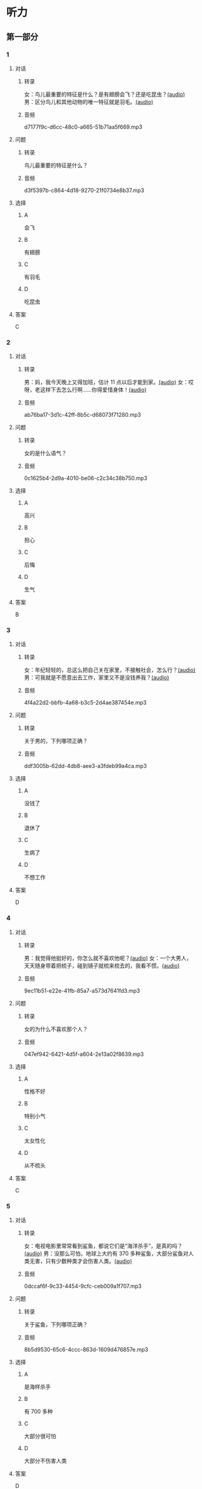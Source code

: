 * 听力
** 第一部分
:PROPERTIES:
:NOTETYPE: 21f26a95-0bf2-4e3f-aab8-a2e025d62c72
:END:
*** 1
:PROPERTIES:
:ID: 584258e3-a670-468a-8062-8fc66f4ddcf6
:END:
**** 对话
***** 转录
女：鸟儿最重要的特征是什么？是有翅膀会飞？还是吃昆虫？[[file:a058d806-3f07-4eb4-ae5b-17bc54bfc427.mp3][(audio)]]
男：区分鸟儿和其他动物的唯一特征就是羽毛。[[file:4e50d0f4-ebb2-484a-8e19-d5073dfb1a48.mp3][(audio)]]
***** 音频
d7177f9c-d6cc-48c0-a665-51b71aa5f669.mp3
**** 问题
***** 转录
鸟儿最重要的特征是什么？
***** 音频
d3f5397b-c864-4d18-9270-21f0734e8b37.mp3
**** 选择
***** A
会飞
***** B
有翅膀
***** C
有羽毛
***** D
吃昆虫
**** 答案
C
*** 2
:PROPERTIES:
:ID: b2d5b7a6-ee11-452e-bf24-c0036c84f481
:END:
**** 对话
***** 转录
男：妈，我今天晚上又得加班，估计 11 点以后才能到家。[[file:f4c3240a-86d9-41d5-96f7-f9946c5c7075.mp3][(audio)]]
女：哎呀，老这样下去怎么行啊……你得爱惜身体！[[file:fc5de7d6-86e2-47e8-aff5-47eb5c6108d2.mp3][(audio)]]
***** 音频
ab76ba17-3d1c-42ff-8b5c-d68073f71280.mp3
**** 问题
***** 转录
女的是什么语气？
***** 音频
0c1625b4-2d9a-4010-be06-c2c34c38b750.mp3
**** 选择
***** A
高兴
***** B
担心
***** C
后悔
***** D
生气
**** 答案
B
*** 3
:PROPERTIES:
:ID: 0c6b48d4-a44c-4b06-b866-f10ecbf82946
:END:
**** 对话
***** 转录
女：年纪轻轻的，总这么把自己关在家里，不接触社会，怎么行？[[file:7ad862a2-153c-4369-9921-79a14dc1d7b6.mp3][(audio)]]
男：可我就是不愿意出去工作，家里又不是没钱养我？[[file:25c0ecd9-f92f-4374-a396-4590f19d9a6d.mp3][(audio)]]
***** 音频
4f4a22d2-bbfb-4a68-b3c5-2d4ae387454e.mp3
**** 问题
***** 转录
关于男的，下列哪项正确？
***** 音频
ddf3005b-62dd-4db8-aee3-a3fdeb99a4ca.mp3
**** 选择
***** A
没钱了
***** B
退休了
***** C
生病了
***** D
不想工作
**** 答案
D
*** 4
:PROPERTIES:
:ID: ee06bc01-fb64-4caf-b4dc-e4a22f6e49c8
:END:
**** 对话
***** 转录
男：我觉得他挺好的，你怎么就不喜欢他呢？[[file:2e423b37-6175-4d10-97d3-3a6546801eb9.mp3][(audio)]]
女：一个大男人，天天随身带着把梳子，碰到镜子就梳来梳去的，我看不惯。[[file:afa5e61a-8a80-42d9-97c3-92ad29dc792b.mp3][(audio)]]
***** 音频
9ec11b51-e22e-41fb-85a7-a573d7641fd3.mp3
**** 问题
***** 转录
女的为什么不喜欢那个人？
***** 音频
047ef942-6421-4d5f-a604-2e13a02f8639.mp3
**** 选择
***** A
性格不好
***** B
特别小气
***** C
太女性化
***** D
从不梳头
**** 答案
C
*** 5
:PROPERTIES:
:ID: 15c4ed50-ae92-47a8-bc1d-d0c22b474c4e
:END:
**** 对话
***** 转录
女：电视电影里常常看到鲨鱼，都说它们是“海洋杀手”，是真的吗？[[file:8a6662b4-dbc9-455e-bb6f-20ca0b124894.mp3][(audio)]]
男：没那么可怕，地球上大约有 370 多种鲨鱼，大部分鲨鱼对人类无害，只有少数种类才会伤害人类。[[file:8015cd41-53d7-4e8a-8e29-b04c7ae63538.mp3][(audio)]]
***** 音频
0dccaf6f-9c33-4454-9cfc-ceb009a1f707.mp3
**** 问题
***** 转录
关于鲨鱼，下列哪项正确？
***** 音频
8b5d9530-65c6-4ccc-863d-1609d476857e.mp3
**** 选择
***** A
是海样杀手
***** B
有 700 多种
***** C
大部分很可怕
***** D
大部分不伤害人类
**** 答案
D
*** 6
:PROPERTIES:
:ID: 4dcca406-129e-4593-92bc-c19c5ca03786
:END:
**** 对话
***** 转录
男：这个杯子真不错，是石头的还是金属的？[[file:e0eb4146-7476-4e9f-a57a-14ec60f4f87d.mp3][(audio)]]
女：你看走眼了，这是木头的。[[file:2505c7e2-bba8-4a7f-b32e-a2603b90fb28.mp3][(audio)]]
***** 音频
58f35e35-7cfa-4eee-99a6-fe4e9e8b5fb2.mp3
**** 问题
***** 转录
这个杯子是什么材料做的？
***** 音频
270f2ef8-4c70-4deb-9dc7-aa3759d99cd5.mp3
**** 选择
***** A
木头
***** B
石头
***** C
塑料
***** D
金属
**** 答案
A
** 第二部分
*** 7
**** 对话
***** 转录
女：爸爸，鸟儿是不是不用睡觉？
男：睡啊！大多数鸟 1 天大约睡 8 小时，有些鸟差不多要睡 20 个小时，当然，也有一些鸟几乎一点儿觉也不用睡。
女：那为什么我们很少看到睡眠中的鸟呢？
男：因为它们通常会寻找一处秘密的地方休息。
***** 音频
331a6728-b604-411d-b3a8-6a181998e874.mp3
**** 问题
***** 转录
关于鸟儿的睡眠，下列哪项正确？
***** 音频
1aea9150-36ae-4a7f-9f35-282c5cc9628d.mp3
**** 选择
***** A
都不用睡觉
***** B
必须睡一天
***** C
每天都要睡
***** D
经常躲起来
**** 答案
D
*** 8
**** 对话
***** 转录
男：今天学的鸟儿沙浴，就是鸟儿用沙子洗澡，很有意思。
女：真是很难想象，用沙子怎么能洗澡呢？
男：因为它们生活在沙漠等干燥的环境里。
女：我倒是听说过，在一些沙漠地区，有人用沙疗的办法来健身治病。
***** 音频
9bcb2661-591f-4d67-be88-bb4368f9f9fb.mp3
**** 问题
***** 转录
沙疗有什么作用？
***** 音频
ef82ea84-77f7-4d9c-880d-449568699dd3.mp3
**** 选择
***** A
强身健体
***** B
保持卫生
***** C
保护鸟类
***** D
避免干燥
**** 答案
A
*** 9
**** 对话
***** 转录
女：你相信吗，鲸以前是生活在陆地上的。
男：怎么可能呢？它不是海洋中最大的动物之一吗？
女：科学家们曾经在高山上发现过五十万年前古代鲸的骨头。研究后发现，鲸以前生活在海边，后来因为陆地上的食物越来越少，而海里鱼类丰富，所以它们慢慢地离开了陆地。
***** 音频
82d7f79e-07c3-4f41-942a-50ad352a55d2.mp3
**** 问题
***** 转录
鲸为什么离开了陆地？
***** 音频
ffc3777b-b392-4c19-ac87-dc79c80d7659.mp3
**** 选择
***** A
气候变化
***** B
地理变化
***** C
寻找食物
***** D
身体太大
**** 答案
C
*** 10
**** 对话
***** 转录
男：你们宿舍新来的那个小王，办事真是太不痛快了！
女：怎么了？
男：她昨天说去超市，我请她帮我带块肥皂回来，她问了半天，又问要多少钱的，又问要洗衣服的还是洗澡的，又问要什么颜色的……有这工夫我自己都买回来了。
女：那是人家态度认真。
***** 音频
3c376560-a307-41b8-a65c-92902d1cebaf.mp3
**** 问题
***** 转录
对于小王，男的怎么看？
***** 音频
bb7d6913-744b-4ba7-bb00-53ebd98f9197.mp3
**** 选择
***** A
很认真
***** B
很负责
***** C
不干脆
***** D
不热心
**** 答案
C
*** 11-12
**** 对话
***** 转录
一只老鼠向狮子挑战，想要同它一决高低，被狮子拒绝了。老鼠问：“你害怕了吗？”“非常害怕，但我害怕的不是你。”狮子说，“如果我答应你，你就能得到曾与狮子比武的荣誉；而我呢，则会被所有动物嘲笑，说我竟然和老鼠打架。”毫无疑问，这只狮子是非常聪明的。因为它清楚与老鼠比赛的麻烦在于：即使赢了，对手也只是一只老鼠而已。一般情况下，大人物是没兴趣与低层次的人竞争的，他们更乐于面对与自己旗鼓相当甚至远高于自己的对手。
***** 音频
30e47159-c206-4159-9c2e-bd375fec6fd2.mp3
**** 题目
***** 11
****** 问题
******* 转录
狮子为什么拒绝老鼠？
******* 音频
62feb859-a4d9-404a-a77f-fa2727b305a8.mp3
****** 选择
******* A
害怕老鼠
******* B
同情老鼠
******* C
怕输掉比赛
******* D
对手不够资格
****** 答案
D
***** 12
****** 问题
******* 转录
作者对狮子的做法持什么态度？
******* 音频
61c887bc-ebd3-49b8-9fb7-78a61ce47ec4.mp3
****** 选择
******* A
赞成
******* B
鼓励
******* C
轻视
******* D
讽刺
****** 答案
A
*** 13-14
**** 段话
***** 转录
通过长期的观察和研究，动物学家为我们展现了动物睡眠方面千姿百态的特点：兔子是个胆小鬼，一天只打三次盹，每次只有几秒钟，全天一共只睡大约两分钟。牛不停地吃草和反刍，一天最多睡半小时。大象是站着睡觉的，为了避免小虫子和老鼠钻进鼻子里，它在睡觉时要把长鼻子弯起来，卷进嘴里轻轻含着。狮子只要吃饱喝足了，可以一直睡上 16 个小时。
***** 音频
e3bf312d-687a-459c-8cdf-3bf3b509d7dd.mp3
**** 题目
***** 13
****** 问题
******* 转录
睡觉时间最短的是哪种动物？
******* 音频
ae0ef105-6922-4bb8-b73c-ab6e1f02e17f.mp3
****** 选择
******* A
牛
******* B
免子
******* C
大象
******* D
狮子
****** 答案
B
***** 14
****** 问题
******* 转录
大象睡觉时为什么要把鼻子弯起来？
******* 音频
411f52e6-a08a-49b8-8206-a40a0bbe665b.mp3
****** 选择
******* A
它胆二很小
******* B
它鼻子太长
******* C
它已经吃饱了
******* D
预防虫子、老鼠进人
****** 答案
D
* 阅读
** 第一部分
*** 段话
有一天，老虎抓住一只狐狸，心想，今天可以美美地享受一颍午餐了。可是，狐狸很[[gap][15]]，它骗老虎说：“我是天帝派到山林中来做百曾之王的，你要是吃了我，天帝是不会[[gap][16]]你的。”老虎不相信。狐狸[[gap][17]]说：“你如果不相信我的话，可以跟我到山林中去走一走，我让你亲眼看看百兽害怕我的样子。”老虎想这倒也是个办法，于是就让狐狸在前面带路，自己尾随其后，一起向山林深处走去。森林中的动物们远远地看见老虎来了，都纷纷逃命。老虎不知道动物们是害怕自己而逃跑的，还以为[[gap][18]]。
*** 题目
**** 15
***** 选择
****** A
狡猾
****** B
巧妙
****** C
担率
****** D
时髦
***** 答案
A
**** 16
***** 选择
****** A
阻止
****** B
接触
****** C
爱惜
****** D
原谅
***** 答案
D
**** 17
***** 选择
****** A
匆忙
****** B
连忙
****** C
痛快
****** D
尽快
***** 答案
B
**** 18
***** 选择
****** A
狐狸害怕自己
****** B
它们是害怕狐狸才逃走的
****** C
它们要去见天帝
****** D
是不帝派狐狸来的
***** 答案
B
** 第二部分
*** 19
:PROPERTIES:
:ID: af5f7b26-a436-48a3-a4b7-bbe909e44e33
:END:
**** 段话
鸟儿飞行时，主要起作用的是飞羽和尾羽。飞羽是长在翅膀上的，依靠扇动气流产生向上的力量。尾羽是长在尾巴上的，主要用来控制方向，起到“舵”的作用。而它们身上其他的羽毛，在飞行过程中主要是起到减小空气阻力的作用。
**** 选择
***** A
鸟儿身上一共只有两种羽毛
***** B
鸟儿扇动翅膀产生向上的力量
***** C
飞羽可以控制鸟儿飞行的方向
***** D
其他羽毛可以使空气压力变小
**** 答案
B
*** 20
:PROPERTIES:
:ID: 9016f49d-a8db-43e6-8a5f-91e6b838804b
:END:
**** 段话
赵老板运了一船鲜蚌在海上航行，阻于风浪，误了归期，满船的蚌肉都腐烂了。赵老板见血本无归，急得要跳海自杀。船长劝他：“等一等，也许你还剩下什么东西。”他率领水手清理船舱，从满船烂肉中找到一粒明珠，它的价值足以弥补货价运费而有余。“失败”同样会给我们留下一些宝贵的东西，比如说经验，它比珍珠还可贵。
**** 选择
***** A
赵老板是一条船的船长
***** B
船长在风浪中跳海自杀了
***** C
赵老板不小心丢掉了珍珠
***** D
即使失败也可能会有收获
**** 答案
D
*** 21
:PROPERTIES:
:ID: 2182be40-23fc-46d5-9e17-ecfcf0e6e0eb
:END:
**** 段话
一只小鸡看到一只老鹰在高高的蓝天上飞过，十分羡慕。于是它问母鸡：“妈妈，我们也有一对翅膀，为什么不能像鹰那样高高地在蓝天上飞呢？”母鸡回答说：“飞得高对我们来说没什么用。蓝天上没有谷粒，也没有虫子。”每个人都有自己的生存技能和与之相适应的环境，我们在不断追求更高目标的同时，也要知道什么才是最适合自己的。
**** 选择
***** A
小鸡羡慕老鹰有翅膀
***** B
小鸡想飞上天吃虫子
***** C
每个物种都有不一样的特点
***** D
应该不断地追求更高的目标
**** 答案
C
*** 22
:PROPERTIES:
:ID: 948d27a7-72a6-445f-875f-1e9ad995b507
:END:
**** 段话
百余年来，全世界所有的中学教材都告诉孩子们：鸟类最早的祖先是始祖鸟。始祖鸟生活在晚侏罗纪时期，形象与现在的鸟儿不完全相同，它们虽然有羽毛，但前面两只翅膀上长着爪子，嘴里有尖尖的牙齿，尾巴很长。但是，历史，尤其是远古时期的历史，往往是在后人对前人的否定中日渐接近真实的。
**** 选择
***** A
鸟类最早的祖先就是始祖鸟
***** B
始祖鸟长得跟现代的鸟一样
***** C
始祖鸟有羽毛但没有翅膀
***** D
教材里写的内容是错误的
**** 答案
D
** 第三部分
*** 23-25
**** 段话
长颈鹿母亲刚生下小长颈鹿后，会做出一件很不合常理的事——她抬起长长的脚，踢向她的孩子，使它翻了一个跟斗后，四肢摊开。
如果小长颈鹿不能站起身来，这个粗暴的动作就会被长颈鹿妈妈不断地重复。小长颈鹿为站起来，必须拼命努力。疲倦时，小长颈鹿有时会停止努力，母亲看到，就会再次踢向它，迫使它继续奋斗，直到小长颈鹿终于第一次用它颤动的双脚站起身来。
这时，长颈鹿母亲会做出更不合常理的举动。她会再次把小长颈鹿踢倒。为什么？她想让小长颈鹿记住自己是怎么站起来的，在头脑中形成长久的记忆。因为荒野里的狮子、土狼等野兽都喜欢猎食小长颈鹿，如果长颈鹿母亲不教会她的孩子尽快站起来，与大部队保持一致，那么它就会成为这些野兽口中的食物。
已故著名作家欧文·斯通毕生研究伟人，为许多人写过传记。斯通曾经被问及是否发现了贯穿这些杰出人物生命的线索。他说：“我写的这些人，都曾遭遇当头一击，一度被彻底打倒，然后在接下来的许多年里，他们走投无路。但是每次被击倒后，他们总会站起来。你不能摧毁这些人。”
**** 题目
***** 23
****** 问题
长颈鹿妈妈为什么要踢小长颈鹿？
****** 选择
******* A
她不喜欢自己的孩子
******* B
那不是她自己的孩子
******* C
她让孩子练习站起来
******* D
她在跟孩子闹着玩儿
****** 答案
C
***** 24
****** 问题
关于长颈鹿，下列哪项正确？
****** 选择
******* A
可能是群居动物
******* B
出生后马上就能站起来
******* C
野兽不会吃它们
******* D
一辈子只生一个孩子
****** 答案
A
***** 25
****** 问题
上文主要想告诉我们什么？
****** 选择
******* A
母亲要对孩子厉害些
******* B
写传记要先研究伟人
******* C
每个人都会遇到失败
******* D
要学会摔倒后爬起来
****** 答案
D
*** 26-28
**** 段话
台湾宽屏凤蝶，为昆虫纲、鳞翅目、凤蝶科、宽尾凤蝶属物种，是台湾特有的一种大型蝴蝶。
它的翅膀展开可达90～120mm。前翅底色黑而略带褐色，后翅在中室附近有白色大纹，在外沿则有一排红色弦月型纹。雌蝶较雄蝶略大，翅面更宽圆。台湾尾凤蝶具有特别宽大的尾状突起，同时二支翅脉贯穿其间，这是其他凤蝶所没有的特征，因此举世闻名。成虫栖息时常平放翅膀，飞行缓慢，常作滑翔，喜欢在向阳的崩塌地活动，幼虫寄生在檫树上。该种在乌来和台东都有采集记录。在学术上有很高的价值。
它的首次发现是在1932年的宜兰乌帽子河滩。过去中国台湾没有发现宽尾凤蝶的记载时，学术界普遍认为宽尾凤蝶属可能仅分布于中国大陆，然而在1932年7月，宜兰农林学校的日本籍教师铃木利一采集到了宽尾凤蝶标本。这引起了当时台北大学教授素木得一的兴趣，当他初次见到铃木利一采集的标本时，表示难以置信。1933年5月，素木得一带着他的助手中条道夫前往该地点，历经数天辛苦等候，终于采集到第二只台湾宽尾凤蝶。
台湾宽尾凤蝶喜欢出没于海拔1000到2000米的山区，早期这些地点都是交通不便、人迹罕至的地方，加上其发生期仅限于每年5到8月间，因此当时的采集记录非常稀少，而被称为“梦幻之蝶”。但却也因为声名大噪，一对宽尾凤蝶往往可以卖到上万元。在金钱的驱使下，宽尾凤蝶开始面临前所未有的生存压力。
**** 题目
***** 26
****** 问题
台湾宽凤尾蝶属于：
****** 选择
******* A
鸟类
******* B
鱼类
******* C
坏虫
******* D
蜜蜂
****** 答案
C
***** 27
****** 问题
关于台湾宽凤尾蝶，下列哪项正确？
****** 选择
******* A
有很高的药用价值
******* B
是台湾老师发现的
******* C
尾部比其他蝶类窄
******* D
一般雄蝶比雌蝶小
****** 答案
D
***** 28
****** 问题
从上文最后一句话可以知道：
****** 选择
******* A
台湾宽凤尾蝶的价值不高
******* B
人们为赚钱大量捕捉宽凤尾蝶
******* C
台湾宽凤尾蝶的生存环境很好
******* D
台湾宽凤尾蝶不容易被采集到
****** 答案
B
* 书写
** 第一部分
*** 29
**** 词语
***** 1
没接触过
***** 2
的
***** 3
业务
***** 4
我从来
***** 5
这方面
**** 答案
***** 1
我从来没接触过这方面的业务。
*** 30
**** 词语
***** 1
戏剧
***** 2
今天学的
***** 3
的种类
***** 4
概括一下
***** 5
请你
**** 答案
***** 1
请你概括一下今天学的戏剧的种类。
*** 31
**** 词语
***** 1
老板
***** 2
很多次
***** 3
强调过
***** 4
了
***** 5
反复
**** 答案
***** 1
老板反复强调过很多次了。

